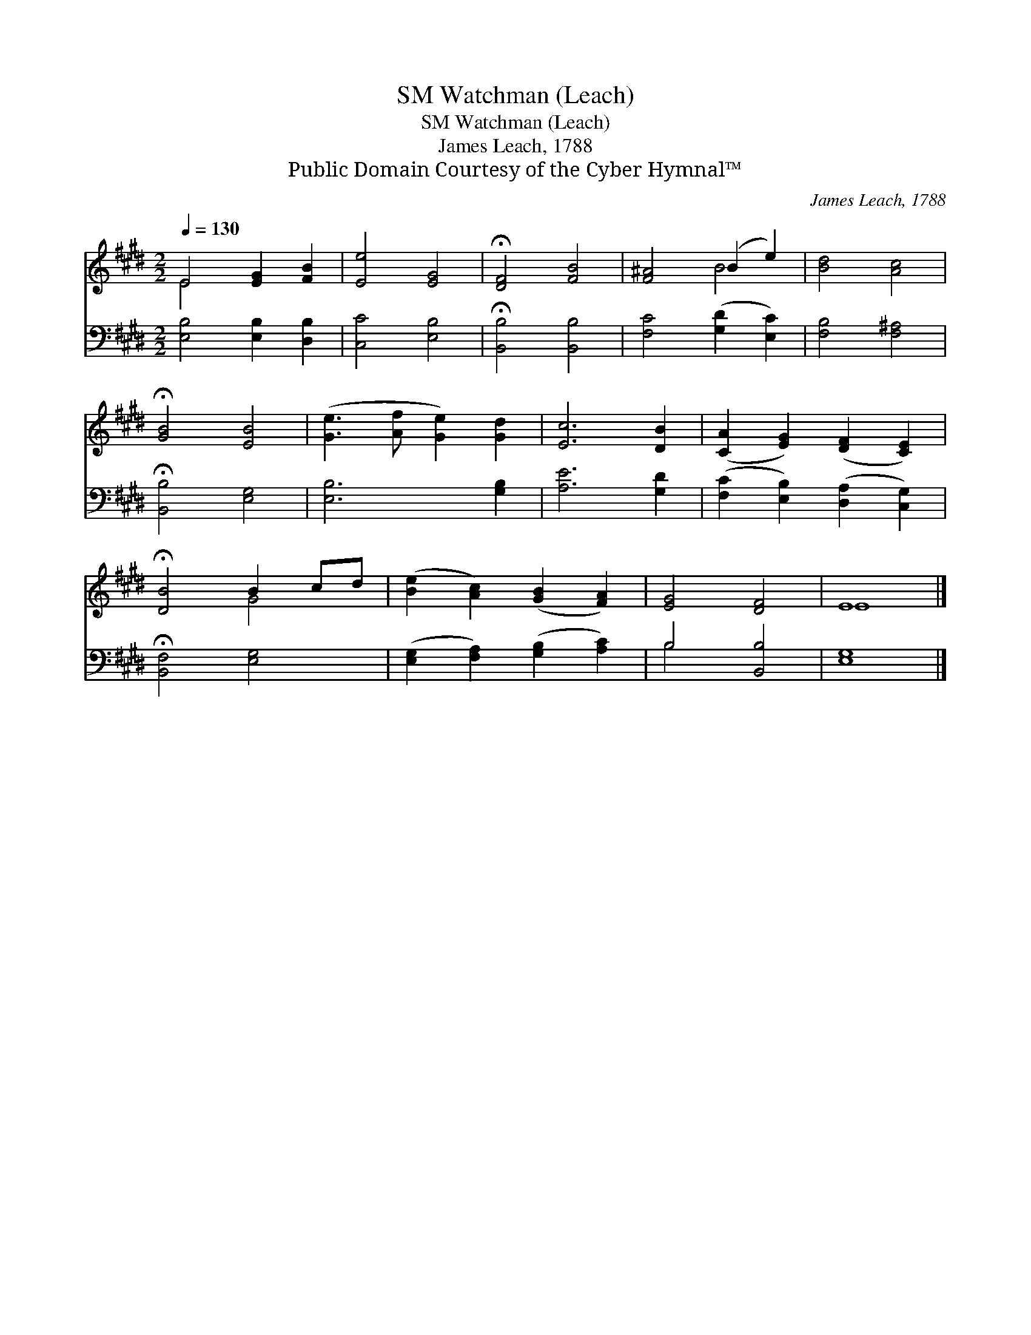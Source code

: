 X:1
T:Watchman (Leach), SM
T:Watchman (Leach), SM
T:James Leach, 1788
T:Public Domain Courtesy of the Cyber Hymnal™
C:James Leach, 1788
Z:Public Domain
Z:Courtesy of the Cyber Hymnal™
%%score ( 1 2 ) ( 3 4 )
L:1/8
Q:1/4=130
M:2/2
K:E
V:1 treble 
V:2 treble 
V:3 bass 
V:4 bass 
V:1
 E4 [EG]2 [FB]2 | [Ee]4 [EG]4 | !fermata![DF]4 [FB]4 | [F^A]4 (B2 e2) | [Bd]4 [Ac]4 | %5
 !fermata![GB]4 [EB]4 | ([Ge]3 [Af] [Ge]2) [Gd]2 | [Ec]6 [DB]2 | ([CA]2 [EG]2) ([DF]2 [CE]2) | %9
 !fermata![DB]4 B2 cd | ([Be]2 [Ac]2) ([GB]2 [FA]2) | [EG]4 [DF]4 | E8 |] %13
V:2
 E4 x4 | x8 | x8 | x4 B4 | x8 | x8 | x8 | x8 | x8 | x4 G4 | x8 | x8 | E8 |] %13
V:3
 [E,B,]4 [E,B,]2 [D,B,]2 | [C,C]4 [E,B,]4 | !fermata![B,,B,]4 [B,,B,]4 | [F,C]4 ([G,D]2 [E,C]2) | %4
 [F,B,]4 [F,^A,]4 | !fermata![B,,B,]4 [E,G,]4 | [E,B,]6 [G,B,]2 | [A,E]6 [G,D]2 | %8
 ([F,C]2 [E,B,]2) ([D,A,]2 [C,G,]2) | !fermata![B,,F,]4 [E,G,]4 | %10
 ([E,G,]2 [F,A,]2) ([G,B,]2 [A,C]2) | B,4 [B,,B,]4 | [E,G,]8 |] %13
V:4
 x8 | x8 | x8 | x8 | x8 | x8 | x8 | x8 | x8 | x8 | x8 | B,4 x4 | x8 |] %13

